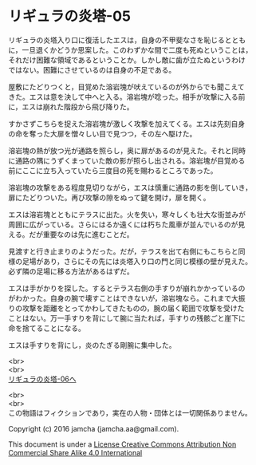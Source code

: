 #+OPTIONS: toc:nil
#+OPTIONS: \n:t

* リギュラの炎塔-05
  
  リギュラの炎塔入り口に復活したエスは，自身の不甲斐なさを恥じるととも
  に，一旦退くかどうか思案した。このわずかな間で二度も死ぬということは，
  それだけ困難な領域であるということか。しかし敵に歯が立たぬというわけ
  ではない。困難にさせているのは自身の不足である。

  屋敷にたどりつくと，目覚めた溶岩塊が吠えているのが外からでも聞こえて
  きた。エスは意を決して中へと入る。溶岩塊が唸った。相手が攻撃に入る前
  に，エスは崩れた階段から飛び降りた。

  すかさずこちらを捉えた溶岩塊が激しく攻撃を加えてくる。エスは先刻自身
  の命を奪った大扉を憎々しい目で見つつ，その左へ駆けた。

  溶岩塊の熱が放つ光が通路を照らし，奥に扉があるのが見えた。それと同時
  に通路の隅にうずくまっていた敵の影が照らし出される。溶岩塊が目覚める
  前にここに立ち入っていたら三度目の死を賜わるところであった。

  溶岩塊の攻撃をある程度見切りながら，エスは慎重に通路の影を倒していき，
  扉にたどりついた。再び攻撃の隙をぬって鍵を開け，扉を開く。

  エスは溶岩塊とともにテラスに出た。火を失い，寒々しくも壮大な街並みが
  周囲に広がっている。さらにはるか遠くには朽ちた風車が並んでいるのが見
  える。だが重要なのは先に進むことだ。

  見渡すと行き止まりのようだった。だが，テラスを出て右側にもこちらと同
  様の足場があり，さらにその先には炎塔入り口の門と同じ模様の壁が見えた。
  必ず隣の足場に移る方法があるはずだ。

  エスは手がかりを探した。するとテラス右側の手すりが崩れかかっているの
  がわかった。自身の腕で壊すことはできないが，溶岩塊なら。これまで大振
  りの攻撃を距離をとってかわしてきたものの，腕の届く範囲で攻撃を受けた
  ことはない。万一手すりを背にして腕に当たれば，手すりの残骸ごと崖下に
  命を捨てることになる。
  
  エスは手すりを背にし，炎のたぎる剛腕に集中した。



  <br>
  <br>
  [[./06.md][リギュラの炎塔-06へ]]


  <br>
  <br>
  この物語はフィクションであり，実在の人物・団体とは一切関係ありません。

  Copyright (c) 2016 jamcha (jamcha.aa@gmail.com).

  This document is under a [[http://creativecommons.org/licenses/by-nc-sa/4.0/deed][License Creative Commons Attribution Non Commercial Share Alike 4.0 International]]

  [[http://creativecommons.org/licenses/by-nc-sa/4.0/deed][file:http://i.creativecommons.org/l/by-nc-sa/3.0/80x15.png]]


